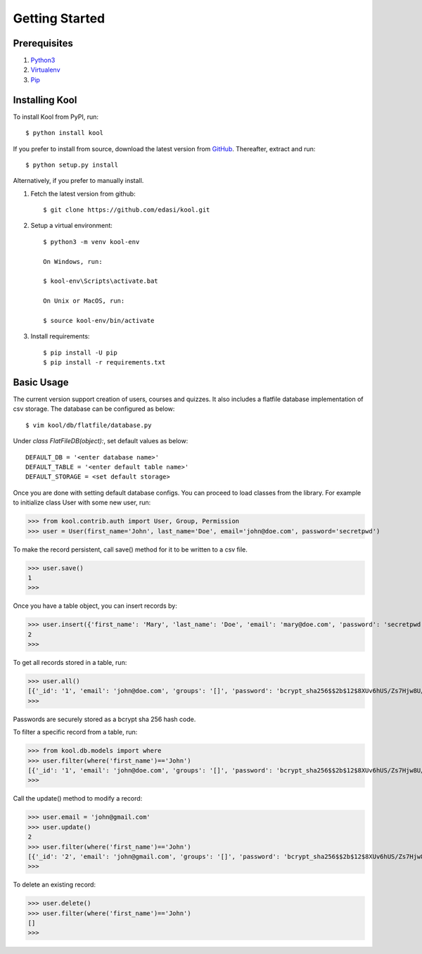 Getting Started
===============

Prerequisites
-------------

1. `Python3 <https://docs.python.org/3/tutorial/>`_

2. `Virtualenv <https://docs.python.org/3/tutorial/venv.html>`_

3. `Pip <https://pip.pypa.io/en/stable/quickstart/>`_

Installing Kool
---------------

To install Kool from PyPI, run::
    
    $ python install kool

If you prefer to install from source, download the latest version from GitHub_. Thereafter, extract and run::

    $ python setup.py install

Alternatively, if you prefer to manually install. 

1. Fetch the latest version from github::

    $ git clone https://github.com/edasi/kool.git

2. Setup a virtual environment::

    $ python3 -m venv kool-env

    On Windows, run:

    $ kool-env\Scripts\activate.bat

    On Unix or MacOS, run:

    $ source kool-env/bin/activate

3. Install requirements::

    $ pip install -U pip
    $ pip install -r requirements.txt


Basic Usage
-----------

The current version support creation of users, courses and quizzes. It also includes a flatfile database implementation of csv storage. The database can be configured as below:: 

    $ vim kool/db/flatfile/database.py 

Under `class FlatFileDB(object):`, set default values as below:: 

    DEFAULT_DB = '<enter database name>'
    DEFAULT_TABLE = '<enter default table name>'
    DEFAULT_STORAGE = <set default storage>

Once you are done with setting default database configs. You can proceed to load classes from the library. For example to initialize class User with some new user, run:

>>> from kool.contrib.auth import User, Group, Permission
>>> user = User(first_name='John', last_name='Doe', email='john@doe.com', password='secretpwd')

To make the record persistent, call save() method for it to be written to a csv file.

>>> user.save()
1
>>> 

Once you have a table object, you can insert records by:

>>> user.insert({'first_name': 'Mary', 'last_name': 'Doe', 'email': 'mary@doe.com', 'password': 'secretpwd'})
2
>>> 

To get all records stored in a table, run:

>>> user.all()
[{'_id': '1', 'email': 'john@doe.com', 'groups': '[]', 'password': 'bcrypt_sha256$$2b$12$8XUv6hUS/Zs7Hjw8U/ArqOHdj/WeutsReeTWgchVpET7HczuMVpIi', 'is_active': 'True', 'last_modified': '2017-09-09 23:18:23.917851', 'first_name': 'John', 'date_created': '2017-09-09 23:18:23.918017', 'last_name': 'Doe', 'permissions': '[]'}, {'_id': '2', 'email': 'mary@doe.com', 'groups': '', 'password': 'secretpwd', 'is_active': '', 'last_modified': '', 'first_name': 'Mary', 'date_created': '', 'last_name': 'Doe', 'permissions': ''}]
>>> 

Passwords are securely stored as a bcrypt sha 256 hash code. 

To filter a specific record from a table, run: 

>>> from kool.db.models import where
>>> user.filter(where('first_name')=='John')
[{'_id': '1', 'email': 'john@doe.com', 'groups': '[]', 'password': 'bcrypt_sha256$$2b$12$8XUv6hUS/Zs7Hjw8U/ArqOHdj/WeutsReeTWgchVpET7HczuMVpIi', 'is_active': 'True', 'last_modified': '2017-09-09 23:18:23.917851', 'first_name': 'John', 'date_created': '2017-09-09 23:18:23.918017', 'last_name': 'Doe', 'permissions': '[]'}]
>>> 

Call the update() method to modify a record:

>>> user.email = 'john@gmail.com'
>>> user.update()
2
>>> user.filter(where('first_name')=='John')
[{'_id': '2', 'email': 'john@gmail.com', 'groups': '[]', 'password': 'bcrypt_sha256$$2b$12$8XUv6hUS/Zs7Hjw8U/ArqOHdj/WeutsReeTWgchVpET7HczuMVpIi', 'is_active': 'True', 'last_modified': '2017-09-09 23:38:12.813258', 'first_name': 'John', 'date_created': '2017-09-09 23:18:23.918017', 'last_name': 'Doe', 'permissions': '[]'}]
>>> 

To delete an existing record:

>>> user.delete()
>>> user.filter(where('first_name')=='John')
[]
>>> 

.. References
.. _GitHub: https://github.com/edasi/kool
